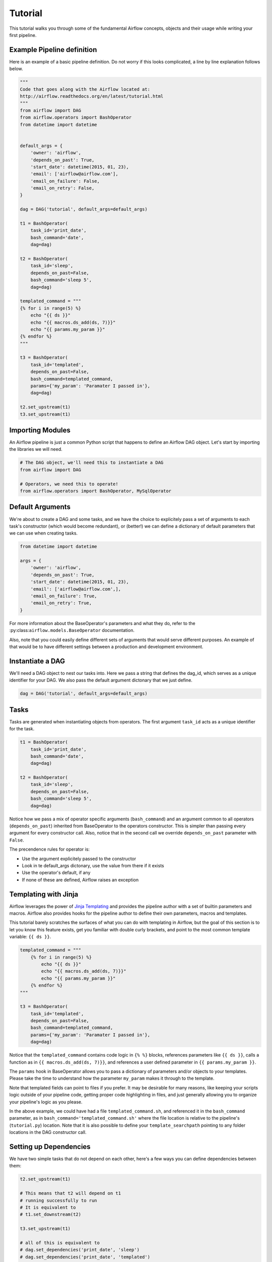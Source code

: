 
Tutorial
================

This tutorial walks you through some of the fundamental Airflow concepts, 
objects and their usage while writing your first pipeline.

Example Pipeline definition
---------------------------

Here is an example of a basic pipeline definition. Do not worry if this looks 
complicated, a line by line explanation follows below.

.. code:: python

    """
    Code that goes along with the Airflow located at:
    http://airflow.readthedocs.org/en/latest/tutorial.html
    """
    from airflow import DAG
    from airflow.operators import BashOperator
    from datetime import datetime


    default_args = {
        'owner': 'airflow',
        'depends_on_past': True,
        'start_date': datetime(2015, 01, 23),
        'email': ['airflow@airflow.com'],
        'email_on_failure': False,
        'email_on_retry': False,
    }

    dag = DAG('tutorial', default_args=default_args)

    t1 = BashOperator(
        task_id='print_date',
        bash_command='date',
        dag=dag)

    t2 = BashOperator(
        task_id='sleep',
        depends_on_past=False,
        bash_command='sleep 5',
        dag=dag)

    templated_command = """
    {% for i in range(5) %}
        echo "{{ ds }}"
        echo "{{ macros.ds_add(ds, 7)}}"
        echo "{{ params.my_param }}"
    {% endfor %}
    """

    t3 = BashOperator(
        task_id='templated',
        depends_on_past=False,
        bash_command=templated_command,
        params={'my_param': 'Paramater I passed in'},
        dag=dag)

    t2.set_upstream(t1)
    t3.set_upstream(t1)


Importing Modules
-----------------

An Airflow pipeline is just a common Python script that happens to define
an Airflow DAG object. Let's start by importing the libraries we will need.

.. code:: python

    # The DAG object, we'll need this to instantiate a DAG
    from airflow import DAG

    # Operators, we need this to operate!
    from airflow.operators import BashOperator, MySqlOperator

Default Arguments
-----------------
We're about to create a DAG and some tasks, and we have the choice to 
explicitely pass a set of arguments to each task's constructor 
(which would become redundant), or (better!) we can define a dictionary 
of default parameters that we can use when creating tasks.

.. code:: python

    from datetime import datetime

    args = {
        'owner': 'airflow',
        'depends_on_past': True,
        'start_date': datetime(2015, 01, 23),
        'email': ['airflow@airflow.com',],
        'email_on_failure': True,
        'email_on_retry': True,
    }

For more information about the BaseOperator's parameters and what they do,
refer to the :py:class:``airflow.models.BaseOperator`` documentation.

Also, note that you could easily define different sets of arguments that
would serve different purposes. An example of that would be to have 
different settings between a production and development environment.


Instantiate a DAG
-----------------

We'll need a DAG object to nest our tasks into. Here we pass a string 
that defines the dag_id, which serves as a unique identifier for your DAG.
We also pass the default argument dictonary that we just define.

.. code:: python

    dag = DAG('tutorial', default_args=default_args)

Tasks
-----
Tasks are generated when instantiating objects from operators. The first
argument ``task_id`` acts as a unique identifier for the task.

.. code:: python

    t1 = BashOperator(
        task_id='print_date', 
        bash_command='date', 
        dag=dag)

    t2 = BashOperator(
        task_id='sleep', 
        depends_on_past=False,
        bash_command='sleep 5', 
        dag=dag)

Notice how we pass a mix of operator specific arguments (``bash_command``) and
an argument common to all operators (``depends_on_past``) inherited 
from BaseOperator to the operators constructor. This is simpler than 
passing every argument for every constructor call. Also, notice that in 
the second call we override ``depends_on_past`` parameter with ``False``.

The precendence rules for operator is:

* Use the argument explicitely passed to the constructor
* Look in te default_args dictonary, use the value from there if it exists
* Use the operator's default, if any
* If none of these are defined, Airflow raises an exception


Templating with Jinja
---------------------
Airflow leverages the power of 
`Jinja Templating <http://jinja.pocoo.org/docs/dev/>`_  and provides
the pipeline author
with a set of builtin parameters and macros. Airflow also provides
hooks for the pipeline author to define their own parameters, macros and
templates.

This tutorial barely scratches the surfaces of what you can do 
with templating in Airflow, but the goal of this section is to let you know 
this feature exists, get you familiar with double
curly brackets, and point to the most common template variable: ``{{ ds }}``.

.. code:: python

    templated_command = """
        {% for i in range(5) %}
            echo "{{ ds }}"
            echo "{{ macros.ds_add(ds, 7)}}"
            echo "{{ params.my_param }}"
        {% endfor %}
    """

    t3 = BashOperator(
        task_id='templated',
        depends_on_past=False,
        bash_command=templated_command,
        params={'my_param': 'Paramater I passed in'},
        dag=dag)

Notice that the ``templated_command`` contains code logic in ``{% %}`` blocks,
references parameters like ``{{ ds }}``, calls a function as in
``{{ macros.ds_add(ds, 7)}}``, and references a user defined parameter
in ``{{ params.my_param }}``.

The ``params`` hook in BaseOperator allows you to pass a dictionary of 
parameters and/or objects to your templates. Please take the time
to understand how the parameter ``my_param`` makes it through to the template.

Note that templated fields can point to files if you prefer. 
It may be desirable for many reasons, like keeping your scripts logic
outside of your pipeline code, getting proper code highlighting in files, 
and just generally allowing you to organize your pipeline's logic as you
please. 

In the above example, we could have 
had a file ``templated_command.sh``, and referenced it in the ``bash_command``
parameter, as in
``bash_command='templated_command.sh'`` where the file location is relative
to the pipeline's (``tutorial.py``) location. Note that it is also possible 
to define your ``template_searchpath`` pointing to any folder 
locations in the DAG constructor call.

Setting up Dependencies
-----------------------
We have two simple tasks that do not depend on each other, here's a few ways
you can define dependencies between them:

.. code:: python

    t2.set_upstream(t1)
    
    # This means that t2 will depend on t1 
    # running successfully to run
    # It is equivalent to
    # t1.set_downstream(t2)

    t3.set_upstream(t1)

    # all of this is equivalent to 
    # dag.set_dependencies('print_date', 'sleep')
    # dag.set_dependencies('print_date', 'templated')

Note that when executing your script, Airflow will raise exceptions when
it finds cycles in your DAG or when a dependency is referenced more
than once.

Recap
-----
Alright, so we have a pretty basic DAG. At this point your code should look 
something like this:

.. code:: python
    
    """
    Code that goes along with the Airflow located at:
    http://airflow.readthedocs.org/en/latest/tutorial.html
    """
    from airflow import DAG
    from airflow.operators import BashOperator
    from datetime import datetime


    default_args = {
        'owner': 'airflow',
        'depends_on_past': True,
        'start_date': datetime(2015, 01, 23),
        'email': ['airflow@airflow.com'],
        'email_on_failure': False,
        'email_on_retry': False,
    }

    dag = DAG('tutorial', default_args=default_args)

    t1 = BashOperator(
        task_id='print_date',
        bash_command='date',
        dag=dag)

    t2 = BashOperator(
        task_id='sleep',
        depends_on_past=False,
        bash_command='sleep 5',
        dag=dag)

    templated_command = """
    {% for i in range(5) %}
        echo "{{ ds }}"
        echo "{{ macros.ds_add(ds, 7)}}"
        echo "{{ params.my_param }}"
    {% endfor %}
    """

    t3 = BashOperator(
        task_id='templated',
        depends_on_past=False,
        bash_command=templated_command,
        params={'my_param': 'Paramater I passed in'},
        dag=dag)

    t2.set_upstream(t1)
    t3.set_upstream(t1)

Testing
--------

Running the Script
''''''''''''''''''

Time to run some tests. First let's make sure that the pipeline
parses. Let's assume we're saving the code from the previous step in
``tutorial.py`` in the DAGs folder referenced in your ``airflow.cfg``.
The default location for your DAGs is ``~/airflow/dags``.

.. code-block:: bash

    python ~/airflow/dags/tutorial.py

If the script does not raise an exception it means that you haven't done
anything horribly wrong, and that your Airflow environment is somewhat
sound.

Command Line Metadata Validation
'''''''''''''''''''''''''''''''''
Let's run a few commands to validate this script further.

.. code-block:: bash

    # print the list of active DAGs
    airflow list_dags

    # prints the list of tasks the "tutorial" dag_id
    airflow list_tasks tutorial

    # prints the hierarchy of tasks in the tutorial DAG
    airflow list_tasks tutorial --tree


Testing
'''''''
Let's test by running the actual task instances on a specific date.

.. code-block:: bash

    # command layout: command subcommand dag_id task_id date

    # testing print_date
    airflow test tutorial print_date 2015-01-01

    # testing sleep
    airflow test tutorial sleep 2015-01-01

Now remember what we did with templating earlier? See how this template
gets rendered and executed by running this command:

.. code-block:: bash

    # testing templated
    airflow test tutorial templated 2015-01-01

This should result in displaying a verbose log of events and ultimately 
running your bash command and priting the result.

Note that the ``airflow test`` command runs task instances locally, output
their log to stdout (on screen), don't bother with dependencies, and
don't communicate their state (running, success, failed, ...) to the 
database. It simply allows to test a single a task instance.

Backfill
''''''''
Everything looks like it's running fine so let's run a backfill.
``backfill`` will respect your dependencies, log into files and talk to the
database to record status. If you do have a webserver up, you'll be able to
track the progress. ``airflow webserver`` will start a web server if you
are interested in tracking the progress visually as you backfill progresses.

.. code-block:: bash

    # optional, start a web server in debug mode in the background
    # airflow webserver --debug &

    # start your backfill on a date range
    airflow backfill tutorial -s 2015-01-01 -e 2015-01-07


What's Next?
-------------
That's it, you've written, tested and backfilled your very first Airflow
pipeline. Merging your code into a code repository that has a master scheduler
running on top of should get it to get triggered and run everyday.

Here's a few things you might want to do next:

* Take an in-depth tour of the UI, click all the things!
* Keep reading the docs! Especially the sections on:

    * Command line interface
    * Operators
    * Macros

* Write you first pipeline!
